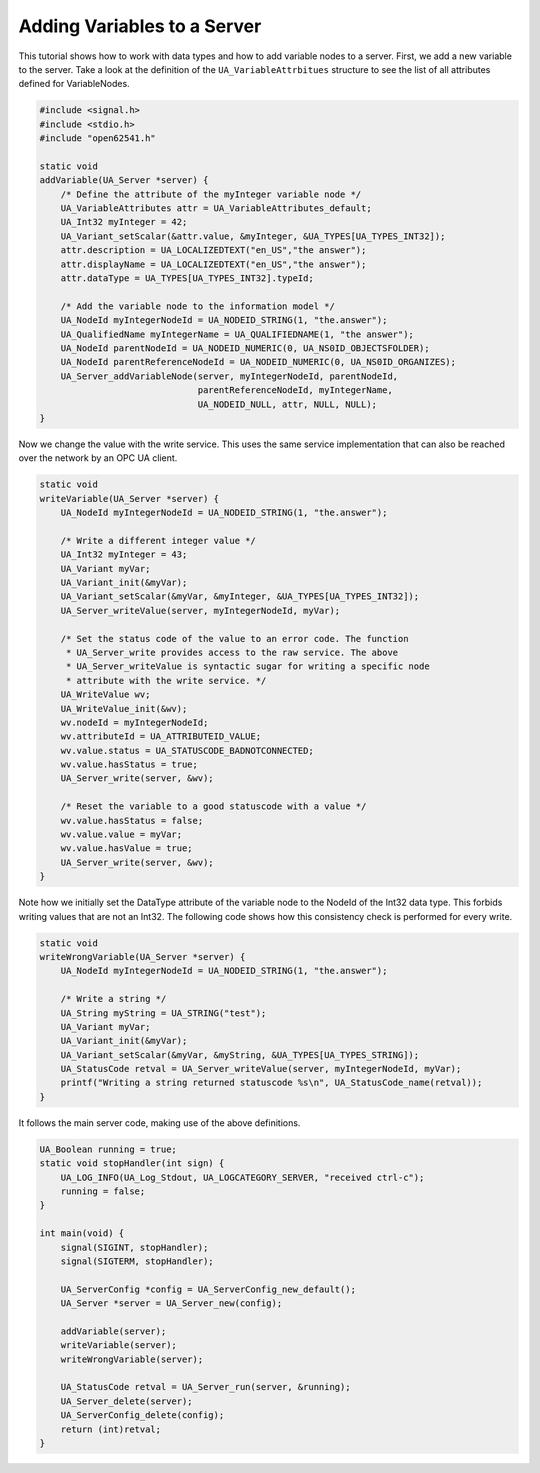 Adding Variables to a Server
----------------------------

This tutorial shows how to work with data types and how to add variable nodes
to a server. First, we add a new variable to the server. Take a look at the
definition of the ``UA_VariableAttrbitues`` structure to see the list of all
attributes defined for VariableNodes.

.. code-block:: c

   
   #include <signal.h>
   #include <stdio.h>
   #include "open62541.h"
   
   static void
   addVariable(UA_Server *server) {
       /* Define the attribute of the myInteger variable node */
       UA_VariableAttributes attr = UA_VariableAttributes_default;
       UA_Int32 myInteger = 42;
       UA_Variant_setScalar(&attr.value, &myInteger, &UA_TYPES[UA_TYPES_INT32]);
       attr.description = UA_LOCALIZEDTEXT("en_US","the answer");
       attr.displayName = UA_LOCALIZEDTEXT("en_US","the answer");
       attr.dataType = UA_TYPES[UA_TYPES_INT32].typeId;
   
       /* Add the variable node to the information model */
       UA_NodeId myIntegerNodeId = UA_NODEID_STRING(1, "the.answer");
       UA_QualifiedName myIntegerName = UA_QUALIFIEDNAME(1, "the answer");
       UA_NodeId parentNodeId = UA_NODEID_NUMERIC(0, UA_NS0ID_OBJECTSFOLDER);
       UA_NodeId parentReferenceNodeId = UA_NODEID_NUMERIC(0, UA_NS0ID_ORGANIZES);
       UA_Server_addVariableNode(server, myIntegerNodeId, parentNodeId,
                                 parentReferenceNodeId, myIntegerName,
                                 UA_NODEID_NULL, attr, NULL, NULL);
   }
   
Now we change the value with the write service. This uses the same service
implementation that can also be reached over the network by an OPC UA client.

.. code-block:: c

   
   static void
   writeVariable(UA_Server *server) {
       UA_NodeId myIntegerNodeId = UA_NODEID_STRING(1, "the.answer");
   
       /* Write a different integer value */
       UA_Int32 myInteger = 43;
       UA_Variant myVar;
       UA_Variant_init(&myVar);
       UA_Variant_setScalar(&myVar, &myInteger, &UA_TYPES[UA_TYPES_INT32]);
       UA_Server_writeValue(server, myIntegerNodeId, myVar);
   
       /* Set the status code of the value to an error code. The function
        * UA_Server_write provides access to the raw service. The above
        * UA_Server_writeValue is syntactic sugar for writing a specific node
        * attribute with the write service. */
       UA_WriteValue wv;
       UA_WriteValue_init(&wv);
       wv.nodeId = myIntegerNodeId;
       wv.attributeId = UA_ATTRIBUTEID_VALUE;
       wv.value.status = UA_STATUSCODE_BADNOTCONNECTED;
       wv.value.hasStatus = true;
       UA_Server_write(server, &wv);
   
       /* Reset the variable to a good statuscode with a value */
       wv.value.hasStatus = false;
       wv.value.value = myVar;
       wv.value.hasValue = true;
       UA_Server_write(server, &wv);
   }
   
Note how we initially set the DataType attribute of the variable node to the
NodeId of the Int32 data type. This forbids writing values that are not an
Int32. The following code shows how this consistency check is performed for
every write.

.. code-block:: c

   
   static void
   writeWrongVariable(UA_Server *server) {
       UA_NodeId myIntegerNodeId = UA_NODEID_STRING(1, "the.answer");
   
       /* Write a string */
       UA_String myString = UA_STRING("test");
       UA_Variant myVar;
       UA_Variant_init(&myVar);
       UA_Variant_setScalar(&myVar, &myString, &UA_TYPES[UA_TYPES_STRING]);
       UA_StatusCode retval = UA_Server_writeValue(server, myIntegerNodeId, myVar);
       printf("Writing a string returned statuscode %s\n", UA_StatusCode_name(retval));
   }
   
It follows the main server code, making use of the above definitions.

.. code-block:: c

   
   UA_Boolean running = true;
   static void stopHandler(int sign) {
       UA_LOG_INFO(UA_Log_Stdout, UA_LOGCATEGORY_SERVER, "received ctrl-c");
       running = false;
   }
   
   int main(void) {
       signal(SIGINT, stopHandler);
       signal(SIGTERM, stopHandler);
   
       UA_ServerConfig *config = UA_ServerConfig_new_default();
       UA_Server *server = UA_Server_new(config);
   
       addVariable(server);
       writeVariable(server);
       writeWrongVariable(server);
   
       UA_StatusCode retval = UA_Server_run(server, &running);
       UA_Server_delete(server);
       UA_ServerConfig_delete(config);
       return (int)retval;
   }
